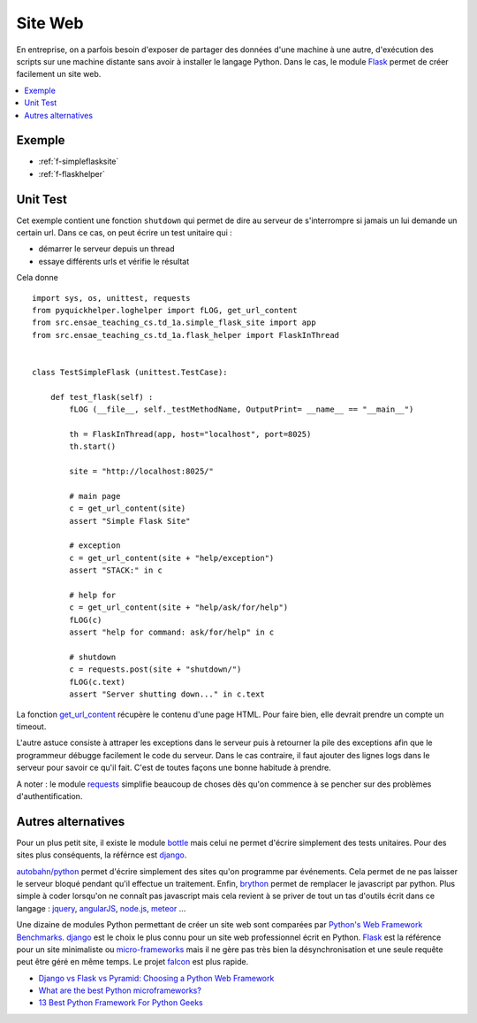 

.. _l-siteflask:


Site Web
========

En entreprise, on a parfois besoin d'exposer de partager des données d'une machine 
à une autre, d'exécution des scripts sur une machine distante sans avoir
à installer le langage Python. Dans le cas, le module
`Flask <http://flask.pocoo.org/>`_ permet de créer 
facilement un site web.

.. contents::
    :local:


Exemple
-------

* :ref:`f-simpleflasksite`
* :ref:`f-flaskhelper`

.. _l-flask-unittest:


Unit Test
---------

Cet exemple contient une fonction ``shutdown`` qui permet de 
dire au serveur de s'interrompre si jamais un lui demande un certain
url. Dans ce cas, on peut écrire un test unitaire qui :

* démarrer le serveur depuis un thread
* essaye différents urls et vérifie le résultat

Cela donne ::

    import sys, os, unittest, requests
    from pyquickhelper.loghelper import fLOG, get_url_content
    from src.ensae_teaching_cs.td_1a.simple_flask_site import app
    from src.ensae_teaching_cs.td_1a.flask_helper import FlaskInThread


    class TestSimpleFlask (unittest.TestCase):

        def test_flask(self) :
            fLOG (__file__, self._testMethodName, OutputPrint= __name__ == "__main__")
            
            th = FlaskInThread(app, host="localhost", port=8025)
            th.start()
            
            site = "http://localhost:8025/"
            
            # main page
            c = get_url_content(site)
            assert "Simple Flask Site"
            
            # exception
            c = get_url_content(site + "help/exception")
            assert "STACK:" in c
            
            # help for 
            c = get_url_content(site + "help/ask/for/help")
            fLOG(c)
            assert "help for command: ask/for/help" in c
            
            # shutdown
            c = requests.post(site + "shutdown/")
            fLOG(c.text)
            assert "Server shutting down..." in c.text
            
            
La fonction `get_url_content <http://www.xavierdupre.fr/app/pyquickhelper/helpsphinx/pyquickhelper/loghelper/url_helper.html?highlight=get_url_content#pyquickhelper.loghelper.url_helper.get_url_content>`_
récupère le contenu d'une page HTML. Pour faire bien, elle devrait 
prendre un compte un timeout.

L'autre astuce consiste à attraper les exceptions dans le serveur
puis à retourner la pile des exceptions afin que le programmeur
débugge facilement le code du serveur. Dans le cas contraire,
il faut ajouter des lignes logs dans le serveur pour savoir
ce qu'il fait. C'est de toutes façons une bonne habitude à prendre.

A noter : le module `requests <http://docs.python-requests.org/en/latest/>`_
simplifie beaucoup de choses dès qu'on commence à se pencher 
sur des problèmes d'authentification.


Autres alternatives
-------------------

Pour un plus petit site, il existe le module
`bottle <http://bottlepy.org/docs/dev/index.html>`_
mais celui ne permet d'écrire simplement 
des tests unitaires.
Pour des sites plus conséquents, la référnce est
`django <https://www.djangoproject.com/>`_.

`autobahn/python <http://autobahn.ws/python/>`_
permet d'écrire simplement des sites qu'on programme
par événements. Cela permet de ne pas laisser le serveur bloqué
pendant qu'il effectue un traitement.
Enfin, `brython <http://www.brython.info/>`_ permet de remplacer le javascript par python.
Plus simple à coder lorsqu'on ne connaît pas javascript mais cela
revient à se priver de tout un tas d'outils écrit dans ce langage :
`jquery <http://jquery.com/>`_,
`angularJS <https://angularjs.org/>`_,
`node.js <http://nodejs.org/>`_,
`meteor <https://www.meteor.com/>`_ ...

Une dizaine de modules Python permettant de créer un site web
sont comparées par
`Python's Web Framework Benchmarks <http://klen.github.io/py-frameworks-bench/>`_.
`django <https://www.djangoproject.com/>`_ est le choix le plus connu
pour un site web professionnel écrit en Python.
`Flask <http://flask.pocoo.org/>`_ est la référence pour un site minimaliste
ou `micro-frameworks <https://wiki.python.org/moin/WebFrameworks>`_ mais
il ne gère pas très bien la désynchronisation et une seule requête peut être
géré en même temps.
Le projet `falcon <https://falconframework.org/>`_ est plus rapide.

* `Django vs Flask vs Pyramid: Choosing a Python Web Framework <https://www.airpair.com/python/posts/django-flask-pyramid>`_
* `What are the best Python microframeworks? <https://www.slant.co/topics/532/~python-microframeworks>`_
* `13 Best Python Framework For Python Geeks <http://www.techaltair.com/best-python-framework-python-geeks/>`_

